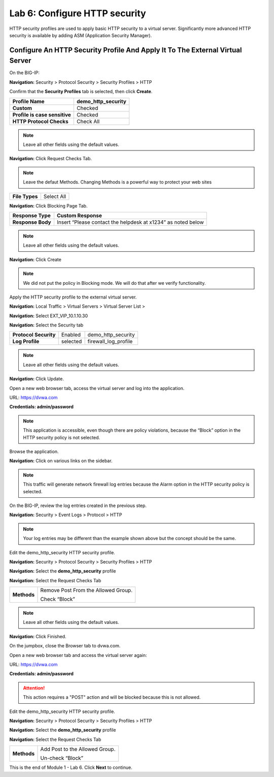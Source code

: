 Lab 6: Configure HTTP security
==============================

HTTP security profiles are used to apply basic HTTP security to a
virtual server. Significantly more advanced HTTP security is available
by adding ASM (Application Security Manager).

Configure An HTTP Security Profile And Apply It To The External Virtual Server
------------------------------------------------------------------------------

On the BIG-IP:

**Navigation:** Security > Protocol Security > Security Profiles > HTTP

Confirm that the **Security Profiles** tab is selected, then click **Create**.

+---------------------------------+------------------------+
| **Profile Name**                | demo_http_security     |
+=================================+========================+
| **Custom**                      | Checked                |
+---------------------------------+------------------------+
| **Profile is case sensitive**   | Checked                |
+---------------------------------+------------------------+
| **HTTP Protocol Checks**        | Check All              |
+---------------------------------+------------------------+

|image48|

.. NOTE::  Leave all other fields using the default values.

**Navigation:** Click Request Checks Tab.

.. NOTE::  Leave the defaut Methods. Changing Methods is a powerful way to protect your web sites

+------------------+--------------+
| **File Types**   | Select All   |
+------------------+--------------+

|image49|

**Navigation:** Click Blocking Page Tab.

+---------------------+----------------------------------------------------------------+
| **Response Type**   | Custom Response                                                |
+=====================+================================================================+
| **Response Body**   | Insert “Please contact the helpdesk at x1234” as noted below   |
+---------------------+----------------------------------------------------------------+

|image50|

.. NOTE:: Leave all other fields using the default values.

**Navigation:** Click Create

.. NOTE:: We did not put the policy in Blocking mode. We will do that after we verify functionality.

Apply the HTTP security profile to the external virtual server.

**Navigation:** Local Traffic > Virtual Servers > Virtual Server List >

**Navigation:** Select EXT_VIP_10.1.10.30

**Navigation:** Select the Security tab

+-------------------------+------------------------+------------------------+
| **Protocol Security**   | Enabled                | demo_http_security     |
+-------------------------+------------------------+------------------------+
| **Log Profile**         | selected               | firewall_log_profile   |
+-------------------------+------------------------+------------------------+

|image51|

.. NOTE:: Leave all other fields using the default values.

**Navigation:** Click Update.

Open a new web browser tab, access the virtual server and log into the
application.

URL: https://dvwa.com

**Credentials: admin\/password**

|image52|

.. NOTE:: This application is accessible, even though there are policy violations, because the “Block” option in the HTTP security policy is not selected.

Browse the application.

**Navigation:** Click on various links on the sidebar.

|image53|

.. NOTE:: This traffic will generate network firewall log entries because the Alarm option in the HTTP security policy is selected.

On the BIG-IP, review the log entries created in the previous step.

**Navigation:** Security > Event Logs > Protocol > HTTP

|image54|

.. NOTE::  Your log entries may be different than the example shown above but the concept should be the same.

Edit the demo\_http\_security HTTP security profile.

**Navigation:** Security > Protocol Security > Security Profiles > HTTP

**Navigation:** Select the **demo_http_security** profile

**Navigation:** Select the Request Checks Tab

+----------------------------+---------------------------------------------------------+
| **Methods**                | Remove Post From the Allowed Group.                     |
|                            |                                                         |
|                            | Check “Block”                                           |
+----------------------------+---------------------------------------------------------+

|image55|

.. NOTE:: Leave all other fields using the default values.

**Navigation:** Click Finished.

On the jumpbox, close the Browser tab to dvwa.com.

Open a new web browser tab and access the virtual server again:

URL: https://dvwa.com

**Credentials: admin\/password**

|image266|

.. ATTENTION:: This action requires a "POST" action and will be blocked because this is not allowed. 

Edit the demo\_http\_security HTTP security profile.

**Navigation:** Security > Protocol Security > Security Profiles > HTTP

**Navigation:** Select the **demo_http_security** profile

**Navigation:** Select the Request Checks Tab

+----------------------------+---------------------------------------------------------+
| **Methods**                | Add Post to the Allowed Group.                          |
|                            |                                                         |
|                            | Un-check “Block”                                        |
+----------------------------+---------------------------------------------------------+

This is the end of Module 1 - Lab 6. Click **Next** to continue.

.. |image48| image:: _images/class2/image49.png
   :width: 5.41503in
   :height: 5.23780in
.. |image49| image:: _images/class2/image50.png
   :width: 5.25667in
   :height: 6.99992in
.. |image50| image:: _images/class2/image51.png
   :width: 7.04444in
   :height: 7.07986in
.. |image51| image:: _images/class2/image52.png
   :width: 7.04167in
   :height: 6.19444in
.. |image52| image:: _images/class2/image53.png
   :width: 3.27502in
   :height: 2.37667in
.. |image53| image:: _images/class2/image54.png
   :width: 3.84750in
   :height: 3.25278in
.. |image54| image:: _images/class2/image55.png
   :width: 7.04444in
   :height: 1.56667in
.. |image55| image:: _images/class2/image56.png
   :width: 4.52592in
   :height: 4.53707in
.. |image266| image:: _images/class2/image266.png
   :width: 5.16503in
   :height: 1.12839in
.. |image57| image:: _images/class2/image53.png
   :width: 3.27502in
   :height: 2.37667in

